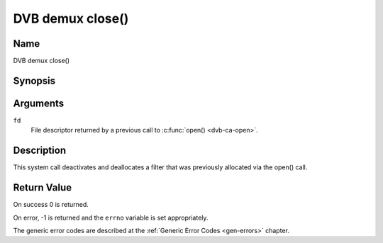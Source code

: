 .. -*- coding: utf-8; mode: rst -*-

.. _dmx_fclose:

=================
DVB demux close()
=================

Name
----

DVB demux close()


Synopsis
--------

.. c:function:: int close(int fd)
    :name: dvb-dmx-close


Arguments
---------

``fd``
  File descriptor returned by a previous call to :c:func:`open() <dvb-ca-open>`.

Description
-----------

This system call deactivates and deallocates a filter that was
previously allocated via the open() call.


Return Value
------------

On success 0 is returned.

On error, -1 is returned and the ``errno`` variable is set
appropriately.

The generic error codes are described at the
:ref:`Generic Error Codes <gen-errors>` chapter.
